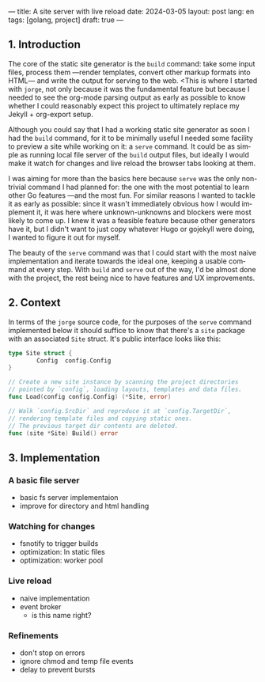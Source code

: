 ---
title: A site server with live reload
date: 2024-03-05
layout: post
lang: en
tags: [golang, project]
draft: true
---
#+OPTIONS: toc:nil num:1
#+LANGUAGE: en

** 1. Introduction

The core of the static site generator is the ~build~ command: take some input files, process them ---render templates, convert other markup formats into HTML--- and write the output for serving to the web. <This is where I started with ~jorge~, not only because it was the fundamental feature but because I needed to see the org-mode parsing output as early as possible to know whether I could reasonably expect this project to ultimately replace my Jekyll + org-export setup.

Although you could say that I had a working static site generator as soon I had the ~build~ command, for it to be minimally useful I needed some facility to preview a site while working on it: a ~serve~ command. It could be as simple as running local file server of the ~build~ output files, but ideally I would make it watch for changes and live reload the browser tabs looking at them.

I was aiming for more than the basics here because ~serve~ was the only non-trivial command I had planned for: the one with the most potential to learn other Go features ---and the most fun. For similar reasons I wanted to tackle it as early as possible: since it wasn't immediately obvious how I would implement it, it was here where unknown-unknowns and blockers were most likely to come up.
I knew it was a feasible feature because other generators have it, but I didn't want to just copy whatever Hugo or gojekyll were doing, I wanted to figure it out for myself.

The beauty of the ~serve~ command was that I could start with the most naive implementation and iterate towards the ideal one, keeping a usable command at every step. With ~build~ and ~serve~ out of the way, I'd be almost done with the project, the rest being nice to have features and UX improvements.

** 2. Context

In terms of the ~jorge~ source code, for the purposes of the ~serve~ command implemented below it should suffice to know that there's a ~site~ package with an associated ~Site~ struct. It's public interface looks like this:

#+begin_src go
type Site struct {
        Config  config.Config
}

// Create a new site instance by scanning the project directories
// pointed by `config`, loading layouts, templates and data files.
func Load(config config.Config) (*Site, error)

// Walk `config.SrcDir` and reproduce it at `config.TargetDir`,
// rendering template files and copying static ones.
// The previous target dir contents are deleted.
func (site *Site) Build() error
#+end_src

** 3. Implementation

*** A basic file server

- basic fs server implementaion
- improve for directory and html handling

*** Watching for changes
- fsnotify to trigger builds
- optimization: ln static files
- optimization: worker pool

*** Live reload

- naive implementation
- event broker
  - is this name right?

*** Refinements
- don't stop on errors
- ignore chmod and temp file events
- delay to prevent bursts
